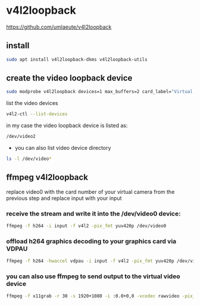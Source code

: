 #+STARTUP: showall
* v4l2loopback

[[https://github.com/umlaeute/v4l2loopback]]

** install

#+begin_src sh
sudo apt install v4l2loopback-dkms v4l2loopback-utils
#+end_src

** create the video loopback device

#+begin_src sh
sudo modprobe v4l2loopback devices=1 max_buffers=2 card_label="Virtual Camera" exclusive_caps=1
#+end_src

list the video devices

#+begin_src sh
v4l2-ctl --list-devices
#+end_src

in my case the video loopback device is listed as:

#+begin_src sh
/dev/video2
#+end_src

+ you can also list video device directory

#+begin_src sh
ls -l /dev/video*
#+end_src

** ffmpeg v4l2loopback

replace video0 with the card number of your virtual camera from the previous step
and replace input with your input

*** receive the stream and write it into the /dev/video0 device:

#+begin_src sh
ffmpeg -f h264 -i input -f v4l2 -pix_fmt yuv420p /dev/video0
#+end_src

*** offload h264 graphics decoding to your graphics card via VDPAU

#+begin_src sh
ffmpeg -f h264 -hwaccel vdpau -i input -f v4l2 -pix_fmt yuv420p /dev/video0
#+end_src

*** you can also use ffmpeg to send output to the virtual video device

#+begin_src sh
ffmpeg -f x11grab -r 30 -s 1920+1080 -i :0.0+0,0 -vcodec rawvideo -pix_fmt yuv420p -threads 0 -f v4l2 /dev/video0
#+end_src
